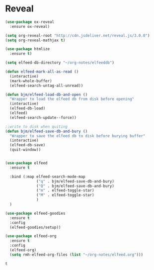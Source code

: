 #+STARTUP: overview

* Reveal

  #+BEGIN_SRC emacs-lisp
    (use-package ox-reveal
      :ensure ox-reveal)

    (setq org-reveal-root "http://cdn.jsdeliver.net/reveal.js/3.0.0")
    (setq org-reveal-mathjax t)

    (use-package htmlize
      :ensure t)
  #+END_SRC

  #+RESULTS:


  #+BEGIN_SRC emacs-lisp
    (setq elfeed-db-directory "~/org-notes/elfeeddb")

    (defun elfeed-mark-all-as-read ()
      (interactive)
      (mark-whole-buffer)
      (elfeed-search-untag-all-unread))

    (defun bjm/elfeed-load-db-and-open ()
      "Wrapper to load the elfeed db from disk before opening"
      (interactive)
      (elfeed-db-load)
      (elfeed)
      (elfeed-search-update--force))

    ;;write to disk when quiting
    (defun bjm/elfeed-save-db-and-bury ()
      "Wrapper to save the elfeed db to disk before burying buffer"
      (interactive)
      (elfeed-db-save)
      (quit-window))


    (use-package elfeed
      :ensure t

      :bind (:map elfeed-search-mode-map
                  ("q" . bjm/elfeed-save-db-and-bury)
                  ("Q" . bjm/elfeed-save-db-and-bury)
                  ("m" . elfeed-toggle-star)
                  ("M" . elfeed-toggle-star)
                  )
      )

    (use-package elfeed-goodies
      :ensure t
      :config
      (elfeed-goodies/setup))

    (use-package elfeed-org
      :ensure t
      :config
      (elfeed-org)
      (setq rmh-elfeed-org-files (list "~/org-notes/elfeed.org")))
  #+END_SRC

  #+RESULTS:
  : t

